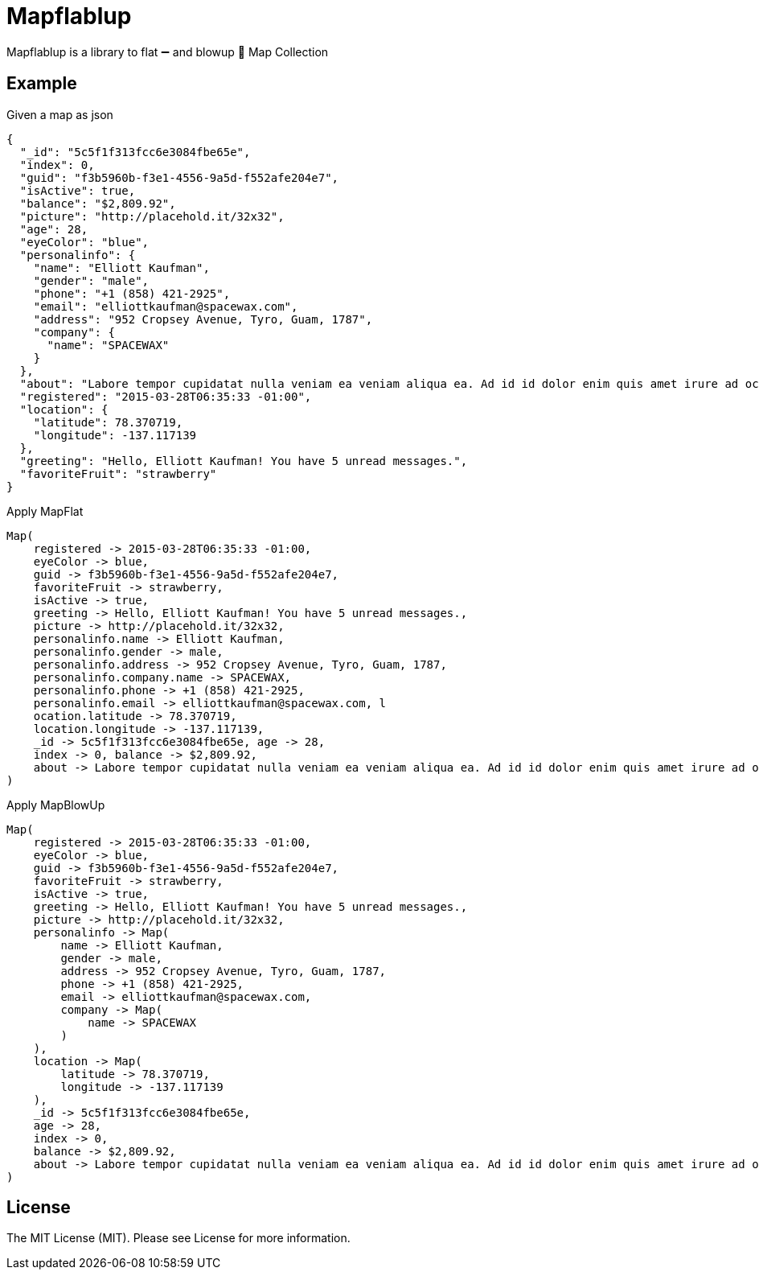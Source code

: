 = Mapflablup

Mapflablup is a library to flat ➖ and blowup 🎈 Map Collection 

== Example

.Given a map as json
----

{
  "_id": "5c5f1f313fcc6e3084fbe65e",
  "index": 0,
  "guid": "f3b5960b-f3e1-4556-9a5d-f552afe204e7",
  "isActive": true,
  "balance": "$2,809.92",
  "picture": "http://placehold.it/32x32",
  "age": 28,
  "eyeColor": "blue",
  "personalinfo": {
    "name": "Elliott Kaufman",
    "gender": "male",
    "phone": "+1 (858) 421-2925",
    "email": "elliottkaufman@spacewax.com",
    "address": "952 Cropsey Avenue, Tyro, Guam, 1787",
    "company": {
      "name": "SPACEWAX"
    }
  },
  "about": "Labore tempor cupidatat nulla veniam ea veniam aliqua ea. Ad id id dolor enim quis amet irure ad occaecat. Quis enim enim esse mollit. Et officia officia ea consectetur deserunt eiusmod nisi ex culpa consectetur.\r\n",
  "registered": "2015-03-28T06:35:33 -01:00",
  "location": {
    "latitude": 78.370719,
    "longitude": -137.117139
  },
  "greeting": "Hello, Elliott Kaufman! You have 5 unread messages.",
  "favoriteFruit": "strawberry"
}

----

.Apply MapFlat
----
Map(
    registered -> 2015-03-28T06:35:33 -01:00,
    eyeColor -> blue,
    guid -> f3b5960b-f3e1-4556-9a5d-f552afe204e7,
    favoriteFruit -> strawberry,
    isActive -> true,
    greeting -> Hello, Elliott Kaufman! You have 5 unread messages.,
    picture -> http://placehold.it/32x32,
    personalinfo.name -> Elliott Kaufman,
    personalinfo.gender -> male,
    personalinfo.address -> 952 Cropsey Avenue, Tyro, Guam, 1787,
    personalinfo.company.name -> SPACEWAX,
    personalinfo.phone -> +1 (858) 421-2925,
    personalinfo.email -> elliottkaufman@spacewax.com, l
    ocation.latitude -> 78.370719,
    location.longitude -> -137.117139,
    _id -> 5c5f1f313fcc6e3084fbe65e, age -> 28,
    index -> 0, balance -> $2,809.92,
    about -> Labore tempor cupidatat nulla veniam ea veniam aliqua ea. Ad id id dolor enim quis amet irure ad occaecat. Quis enim enim esse mollit. Et officia officia ea consectetur deserunt eiusmod nisi ex culpa consectetur.
)
----


.Apply MapBlowUp
----
Map(
    registered -> 2015-03-28T06:35:33 -01:00,
    eyeColor -> blue,
    guid -> f3b5960b-f3e1-4556-9a5d-f552afe204e7,
    favoriteFruit -> strawberry,
    isActive -> true,
    greeting -> Hello, Elliott Kaufman! You have 5 unread messages.,
    picture -> http://placehold.it/32x32,
    personalinfo -> Map(
        name -> Elliott Kaufman,
        gender -> male,
        address -> 952 Cropsey Avenue, Tyro, Guam, 1787,
        phone -> +1 (858) 421-2925,
        email -> elliottkaufman@spacewax.com,
        company -> Map(
            name -> SPACEWAX
        )
    ),
    location -> Map(
        latitude -> 78.370719,
        longitude -> -137.117139
    ),
    _id -> 5c5f1f313fcc6e3084fbe65e,
    age -> 28,
    index -> 0,
    balance -> $2,809.92,
    about -> Labore tempor cupidatat nulla veniam ea veniam aliqua ea. Ad id id dolor enim quis amet irure ad occaecat. Quis enim enim esse mollit. Et officia officia ea consectetur deserunt eiusmod nisi ex culpa consectetur.
)
----

== License

The MIT License (MIT). Please see License for more information.
